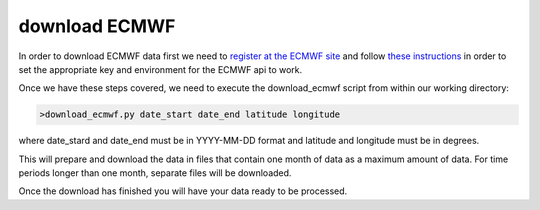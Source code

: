 .. _download ECMWF

download ECMWF
==============

In order to download ECMWF data first we need to `register at the ECMWF site <https://apps.ecmwf.int/registration/>`__ and follow `these instructions <https://confluence.ecmwf.int/display/WEBAPI/Accessing+ECMWF+data+servers+in+batch#AccessingECMWFdataserversinbatch-key>`__ in order to set the appropriate key and environment for the ECMWF api to work.

Once we have these steps covered, we need to execute the download_ecmwf script from within our working directory:

.. code-block:: bash

	>download_ecmwf.py date_start date_end latitude longitude

where date_stard and date_end must be in YYYY-MM-DD format and latitude and longitude must be in degrees.

This will prepare and download the data in files that contain one month of data as a maximum amount of data. For time periods longer than one month, separate files will be downloaded.

Once the download has finished you will have your data ready to be processed.